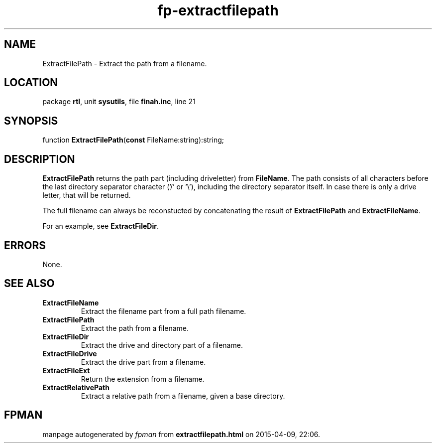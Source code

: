 .\" file autogenerated by fpman
.TH "fp-extractfilepath" 3 "2014-03-14" "fpman" "Free Pascal Programmer's Manual"
.SH NAME
ExtractFilePath - Extract the path from a filename.
.SH LOCATION
package \fBrtl\fR, unit \fBsysutils\fR, file \fBfinah.inc\fR, line 21
.SH SYNOPSIS
function \fBExtractFilePath\fR(\fBconst\fR FileName:string):string;
.SH DESCRIPTION
\fBExtractFilePath\fR returns the path part (including driveletter) from \fBFileName\fR. The path consists of all characters before the last directory separator character ('/' or '\\'), including the directory separator itself. In case there is only a drive letter, that will be returned.

The full filename can always be reconstucted by concatenating the result of \fBExtractFilePath\fR and \fBExtractFileName\fR.

For an example, see \fBExtractFileDir\fR.


.SH ERRORS
None.


.SH SEE ALSO
.TP
.B ExtractFileName
Extract the filename part from a full path filename.
.TP
.B ExtractFilePath
Extract the path from a filename.
.TP
.B ExtractFileDir
Extract the drive and directory part of a filename.
.TP
.B ExtractFileDrive
Extract the drive part from a filename.
.TP
.B ExtractFileExt
Return the extension from a filename.
.TP
.B ExtractRelativePath
Extract a relative path from a filename, given a base directory.

.SH FPMAN
manpage autogenerated by \fIfpman\fR from \fBextractfilepath.html\fR on 2015-04-09, 22:06.

